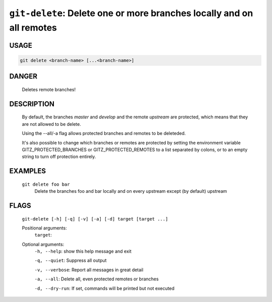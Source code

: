 ``git-delete``: Delete one or more branches locally and on all remotes
----------------------------------------------------------------------

USAGE
=====
.. code-block:: bash

    git delete <branch-name> [...<branch-name>]

DANGER
======

    Deletes remote branches!

DESCRIPTION
===========

    By default, the branches `master` and `develop` and the remote
    `upstream` are protected, which means that they are not allowed
    to be delete.
    
    Using the --all/-a flag allows protected branches and remotes
    to be deleteded.
    
    It's also possible to change which branches or remotes are protected
    by setting the environment variable GITZ_PROTECTED_BRANCHES or
    GITZ_PROTECTED_REMOTES to a list separated by colons, or to an empty
    string to turn off protection entirely.

EXAMPLES
========

    ``git delete foo bar``
        Delete the branches foo and bar locally and on every upstream
        except (by default) upstream

FLAGS
=====
    ``git-delete [-h] [-q] [-v] [-a] [-d] target [target ...]``

    Positional arguments:
      ``target``: 

    Optional arguments:
      ``-h, --help``: show this help message and exit

      ``-q, --quiet``: Suppress all output

      ``-v, --verbose``: Report all messages in great detail

      ``-a, --all``: Delete all, even protected remotes or branches

      ``-d, --dry-run``: If set, commands will be printed but not executed
